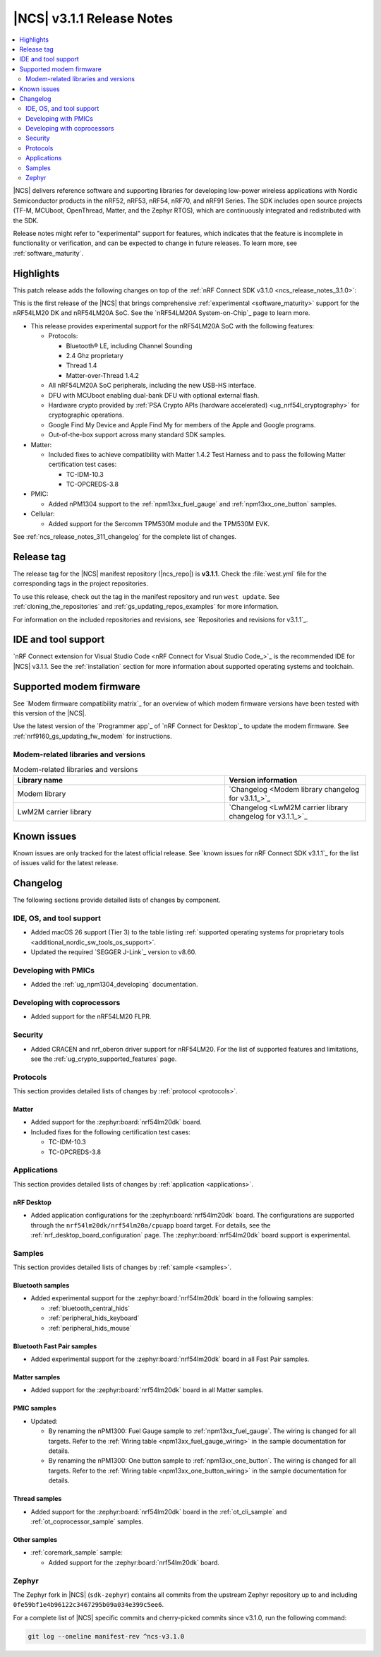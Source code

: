 .. _ncs_release_notes_3.1.1:

|NCS| v3.1.1 Release Notes
##########################

.. contents::
   :local:
   :depth: 2

|NCS| delivers reference software and supporting libraries for developing low-power wireless applications with Nordic Semiconductor products in the nRF52, nRF53, nRF54, nRF70, and nRF91 Series.
The SDK includes open source projects (TF-M, MCUboot, OpenThread, Matter, and the Zephyr RTOS), which are continuously integrated and redistributed with the SDK.

Release notes might refer to "experimental" support for features, which indicates that the feature is incomplete in functionality or verification, and can be expected to change in future releases.
To learn more, see :ref:`software_maturity`.

Highlights
**********

This patch release adds the following changes on top of the :ref:`nRF Connect SDK v3.1.0 <ncs_release_notes_3.1.0>`:

This is the first release of the |NCS| that brings comprehensive :ref:`experimental <software_maturity>` support for the nRF54LM20 DK and nRF54LM20A SoC.
See the `nRF54LM20A System-on-Chip`_ page to learn more.

* This release provides experimental support for the nRF54LM20A SoC with the following features:

  * Protocols:

    * Bluetooth® LE, including Channel Sounding
    * 2.4 Ghz proprietary
    * Thread 1.4
    * Matter-over-Thread 1.4.2

  * All nRF54LM20A SoC peripherals, including the new USB-HS interface.
  * DFU with MCUboot enabling dual-bank DFU with optional external flash.
  * Hardware crypto provided by :ref:`PSA Crypto APIs (hardware accelerated) <ug_nrf54l_cryptography>` for cryptographic operations.
  * Google Find My Device and Apple Find My for members of the Apple and Google programs.
  * Out-of-the-box support across many standard SDK samples.

* Matter:

  * Included fixes to achieve compatibility with Matter 1.4.2 Test Harness and to pass the following Matter certification test cases:

    * TC-IDM-10.3
    * TC-OPCREDS-3.8

* PMIC:

  * Added nPM1304 support to the :ref:`npm13xx_fuel_gauge` and :ref:`npm13xx_one_button` samples.

* Cellular:

  * Added support for the Sercomm TPM530M module and the TPM530M EVK.

See :ref:`ncs_release_notes_311_changelog` for the complete list of changes.

Release tag
***********

The release tag for the |NCS| manifest repository (|ncs_repo|) is **v3.1.1**.
Check the :file:`west.yml` file for the corresponding tags in the project repositories.

To use this release, check out the tag in the manifest repository and run ``west update``.
See :ref:`cloning_the_repositories` and :ref:`gs_updating_repos_examples` for more information.

For information on the included repositories and revisions, see `Repositories and revisions for v3.1.1`_.

IDE and tool support
********************

`nRF Connect extension for Visual Studio Code <nRF Connect for Visual Studio Code_>`_ is the recommended IDE for |NCS| v3.1.1.
See the :ref:`installation` section for more information about supported operating systems and toolchain.

Supported modem firmware
************************

See `Modem firmware compatibility matrix`_ for an overview of which modem firmware versions have been tested with this version of the |NCS|.

Use the latest version of the `Programmer app`_ of `nRF Connect for Desktop`_ to update the modem firmware.
See :ref:`nrf9160_gs_updating_fw_modem` for instructions.

Modem-related libraries and versions
====================================

.. list-table:: Modem-related libraries and versions
   :widths: 15 10
   :header-rows: 1

   * - Library name
     - Version information
   * - Modem library
     - `Changelog <Modem library changelog for v3.1.1_>`_
   * - LwM2M carrier library
     - `Changelog <LwM2M carrier library changelog for v3.1.1_>`_

Known issues
************

Known issues are only tracked for the latest official release.
See `known issues for nRF Connect SDK v3.1.1`_ for the list of issues valid for the latest release.

.. _ncs_release_notes_311_changelog:

Changelog
*********

The following sections provide detailed lists of changes by component.

IDE, OS, and tool support
=========================

* Added macOS 26 support (Tier 3) to the table listing :ref:`supported operating systems for proprietary tools <additional_nordic_sw_tools_os_support>`.
* Updated the required `SEGGER J-Link`_ version to v8.60.

Developing with PMICs
=====================

* Added the :ref:`ug_npm1304_developing` documentation.

Developing with coprocessors
============================

* Added support for the nRF54LM20 FLPR.

Security
========

* Added CRACEN and nrf_oberon driver support for nRF54LM20.
  For the list of supported features and limitations, see the :ref:`ug_crypto_supported_features` page.

Protocols
=========

This section provides detailed lists of changes by :ref:`protocol <protocols>`.

Matter
------

* Added support for the :zephyr:board:`nrf54lm20dk` board.
* Included fixes for the following certification test cases:

  * TC-IDM-10.3
  * TC-OPCREDS-3.8

Applications
============

This section provides detailed lists of changes by :ref:`application <applications>`.

nRF Desktop
-----------

* Added application configurations for the :zephyr:board:`nrf54lm20dk` board.
  The configurations are supported through the ``nrf54lm20dk/nrf54lm20a/cpuapp`` board target.
  For details, see the :ref:`nrf_desktop_board_configuration` page.
  The :zephyr:board:`nrf54lm20dk` board support is experimental.

Samples
=======

This section provides detailed lists of changes by :ref:`sample <samples>`.

Bluetooth samples
-----------------

* Added experimental support for the :zephyr:board:`nrf54lm20dk` board in the following samples:

  * :ref:`bluetooth_central_hids`
  * :ref:`peripheral_hids_keyboard`
  * :ref:`peripheral_hids_mouse`

Bluetooth Fast Pair samples
---------------------------

* Added experimental support for the :zephyr:board:`nrf54lm20dk` board in all Fast Pair samples.

Matter samples
--------------

* Added support for the :zephyr:board:`nrf54lm20dk` board in all Matter samples.

PMIC samples
------------

* Updated:

  * By renaming the nPM1300: Fuel Gauge sample to :ref:`npm13xx_fuel_gauge`.
    The wiring is changed for all targets.
    Refer to the :ref:`Wiring table <npm13xx_fuel_gauge_wiring>` in the sample documentation for details.
  * By renaming the nPM1300: One button sample to :ref:`npm13xx_one_button`.
    The wiring is changed for all targets.
    Refer to the :ref:`Wiring table <npm13xx_one_button_wiring>` in the sample documentation for details.

Thread samples
--------------

* Added support for the :zephyr:board:`nrf54lm20dk` board in the :ref:`ot_cli_sample` and :ref:`ot_coprocessor_sample` samples.

Other samples
-------------

* :ref:`coremark_sample` sample:

  * Added support for the :zephyr:board:`nrf54lm20dk` board.

Zephyr
======

The Zephyr fork in |NCS| (``sdk-zephyr``) contains all commits from the upstream Zephyr repository up to and including ``0fe59bf1e4b96122c3467295b09a034e399c5ee6``.

For a complete list of |NCS| specific commits and cherry-picked commits since v3.1.0, run the following command:

.. code-block:: none

   git log --oneline manifest-rev ^ncs-v3.1.0
